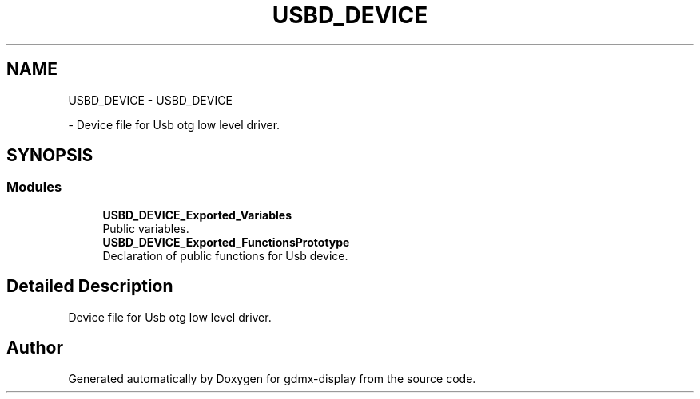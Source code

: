 .TH "USBD_DEVICE" 3 "Mon May 24 2021" "gdmx-display" \" -*- nroff -*-
.ad l
.nh
.SH NAME
USBD_DEVICE \- USBD_DEVICE
.PP
 \- Device file for Usb otg low level driver\&.  

.SH SYNOPSIS
.br
.PP
.SS "Modules"

.in +1c
.ti -1c
.RI "\fBUSBD_DEVICE_Exported_Variables\fP"
.br
.RI "Public variables\&. "
.ti -1c
.RI "\fBUSBD_DEVICE_Exported_FunctionsPrototype\fP"
.br
.RI "Declaration of public functions for Usb device\&. "
.in -1c
.SH "Detailed Description"
.PP 
Device file for Usb otg low level driver\&. 


.SH "Author"
.PP 
Generated automatically by Doxygen for gdmx-display from the source code\&.
